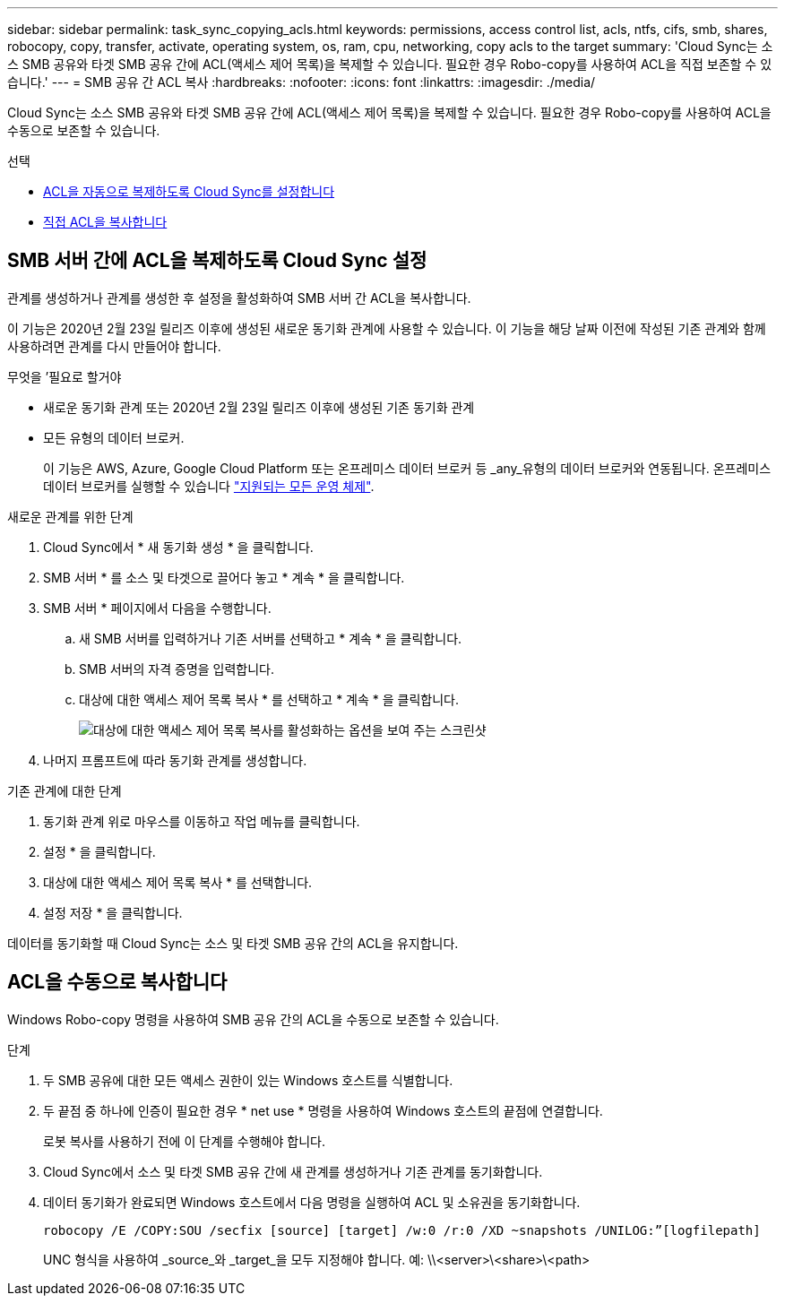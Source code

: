 ---
sidebar: sidebar 
permalink: task_sync_copying_acls.html 
keywords: permissions, access control list, acls, ntfs, cifs, smb, shares, robocopy, copy, transfer, activate, operating system, os, ram, cpu, networking, copy acls to the target 
summary: 'Cloud Sync는 소스 SMB 공유와 타겟 SMB 공유 간에 ACL(액세스 제어 목록)을 복제할 수 있습니다. 필요한 경우 Robo-copy를 사용하여 ACL을 직접 보존할 수 있습니다.' 
---
= SMB 공유 간 ACL 복사
:hardbreaks:
:nofooter: 
:icons: font
:linkattrs: 
:imagesdir: ./media/


[role="lead"]
Cloud Sync는 소스 SMB 공유와 타겟 SMB 공유 간에 ACL(액세스 제어 목록)을 복제할 수 있습니다. 필요한 경우 Robo-copy를 사용하여 ACL을 수동으로 보존할 수 있습니다.

.선택
* <<Setting up Cloud Sync to copy ACLs between SMB servers,ACL을 자동으로 복제하도록 Cloud Sync를 설정합니다>>
* <<Manually copying ACLs,직접 ACL을 복사합니다>>




== SMB 서버 간에 ACL을 복제하도록 Cloud Sync 설정

관계를 생성하거나 관계를 생성한 후 설정을 활성화하여 SMB 서버 간 ACL을 복사합니다.

이 기능은 2020년 2월 23일 릴리즈 이후에 생성된 새로운 동기화 관계에 사용할 수 있습니다. 이 기능을 해당 날짜 이전에 작성된 기존 관계와 함께 사용하려면 관계를 다시 만들어야 합니다.

.무엇을 &#8217;필요로 할거야
* 새로운 동기화 관계 또는 2020년 2월 23일 릴리즈 이후에 생성된 기존 동기화 관계
* 모든 유형의 데이터 브로커.
+
이 기능은 AWS, Azure, Google Cloud Platform 또는 온프레미스 데이터 브로커 등 _any_유형의 데이터 브로커와 연동됩니다. 온프레미스 데이터 브로커를 실행할 수 있습니다 link:task_sync_installing_linux.html["지원되는 모든 운영 체제"].



.새로운 관계를 위한 단계
. Cloud Sync에서 * 새 동기화 생성 * 을 클릭합니다.
. SMB 서버 * 를 소스 및 타겟으로 끌어다 놓고 * 계속 * 을 클릭합니다.
. SMB 서버 * 페이지에서 다음을 수행합니다.
+
.. 새 SMB 서버를 입력하거나 기존 서버를 선택하고 * 계속 * 을 클릭합니다.
.. SMB 서버의 자격 증명을 입력합니다.
.. 대상에 대한 액세스 제어 목록 복사 * 를 선택하고 * 계속 * 을 클릭합니다.
+
image:screenshot_acl_support.gif["대상에 대한 액세스 제어 목록 복사를 활성화하는 옵션을 보여 주는 스크린샷"]



. 나머지 프롬프트에 따라 동기화 관계를 생성합니다.


.기존 관계에 대한 단계
. 동기화 관계 위로 마우스를 이동하고 작업 메뉴를 클릭합니다.
. 설정 * 을 클릭합니다.
. 대상에 대한 액세스 제어 목록 복사 * 를 선택합니다.
. 설정 저장 * 을 클릭합니다.


데이터를 동기화할 때 Cloud Sync는 소스 및 타겟 SMB 공유 간의 ACL을 유지합니다.



== ACL을 수동으로 복사합니다

Windows Robo-copy 명령을 사용하여 SMB 공유 간의 ACL을 수동으로 보존할 수 있습니다.

.단계
. 두 SMB 공유에 대한 모든 액세스 권한이 있는 Windows 호스트를 식별합니다.
. 두 끝점 중 하나에 인증이 필요한 경우 * net use * 명령을 사용하여 Windows 호스트의 끝점에 연결합니다.
+
로봇 복사를 사용하기 전에 이 단계를 수행해야 합니다.

. Cloud Sync에서 소스 및 타겟 SMB 공유 간에 새 관계를 생성하거나 기존 관계를 동기화합니다.
. 데이터 동기화가 완료되면 Windows 호스트에서 다음 명령을 실행하여 ACL 및 소유권을 동기화합니다.
+
 robocopy /E /COPY:SOU /secfix [source] [target] /w:0 /r:0 /XD ~snapshots /UNILOG:”[logfilepath]
+
UNC 형식을 사용하여 _source_와 _target_을 모두 지정해야 합니다. 예: \\<server>\<share>\<path>


